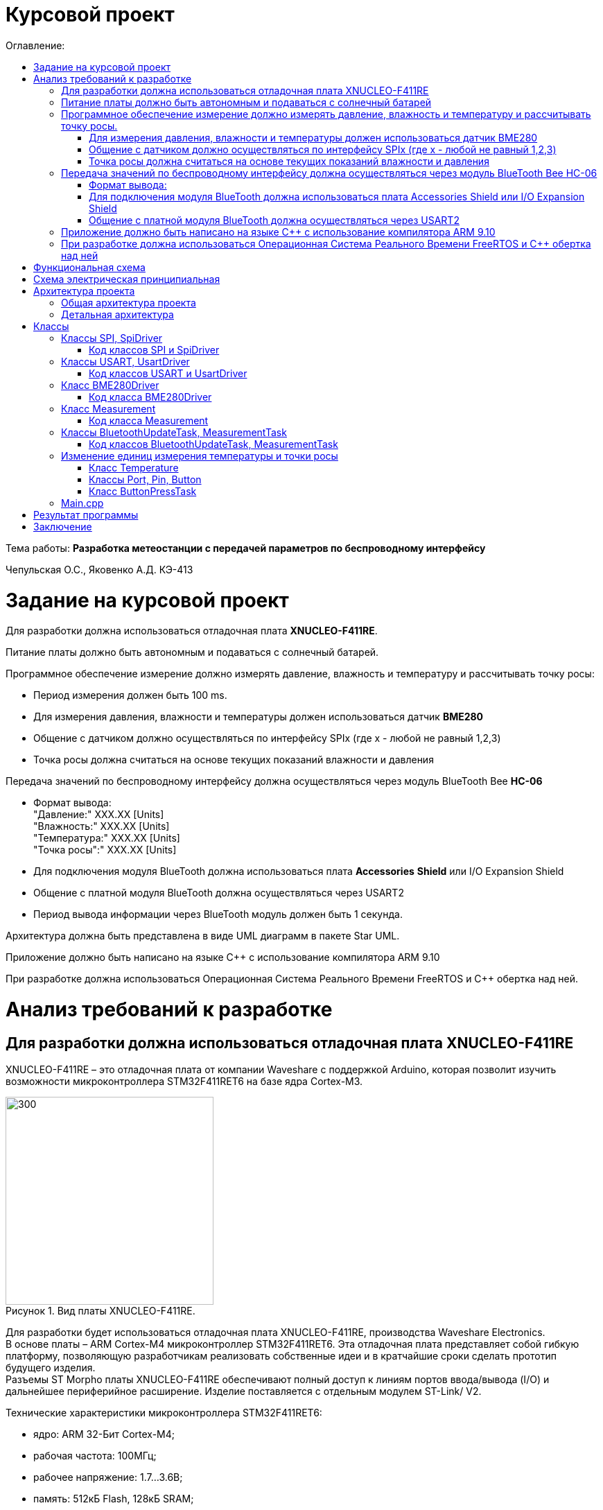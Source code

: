:imagesdir: Image
:figure-caption: Рисунок
:table-caption: Таблица
= Курсовой проект
:toc:
:toc-title: Оглавление:

Тема работы: *Разработка метеостанции с передачей параметров по беспроводному интерфейсу*

Чепульская О.С., Яковенко А.Д. КЭ-413 +

= Задание на курсовой проект 

Для разработки должна использоваться отладочная плата  *XNUCLEO-F411RE*. +

Питание платы должно быть автономным и подаваться с солнечный батарей. +

Программное обеспечение измерение должно измерять давление, влажность и температуру и рассчитывать точку росы:

* Период измерения должен быть 100 ms.
* Для измерения давления, влажности и температуры должен использоваться датчик *BME280*
* Общение с датчиком должно осуществляться по интерфейсу SPIx (где х - любой не равный 1,2,3)
* Точка росы должна считаться на основе текущих показаний влажности и давления

Передача значений по беспроводному интерфейсу должна осуществляться через модуль BlueTooth Bee *HC-06*

* Формат вывода: +
"Давление:" XXX.XX [Units] +
"Влажность:" XXX.XX [Units] +
"Температура:" XXX.XX [Units] +
"Точка росы":" XXX.XX [Units] +

* Для подключения модуля BlueTooth должна использоваться плата *Accessories* *Shield* или I/O Expansion Shield
* Общение с платной модуля BlueTooth должна осуществляться через USART2
* Период вывода информации через BlueTooth модуль должен быть 1 секунда.

Архитектура должна быть представлена в виде UML диаграмм в пакете Star UML.

Приложение должно быть написано на языке С++ с использование компилятора ARM 9.10

При разработке должна использоваться Операционная Система Реального Времени FreeRTOS и С++ обертка над ней.


= Анализ требований к разработке


== Для разработки должна использоваться отладочная плата XNUCLEO-F411RE

XNUCLEO-F411RE – это отладочная плата от компании Waveshare с поддержкой Arduino, которая позволит изучить возможности микроконтроллера STM32F411RET6 на базе ядра Cortex-M3.

.Вид платы XNUCLEO-F411RE.
image::kr1.png[300, 300]


Для разработки будет использоваться отладочная плата XNUCLEO-F411RE, производства Waveshare Electronics. +
В основе платы – ARM Cortex-M4 микроконтроллер STM32F411RET6. Эта отладочная плата представляет собой гибкую платформу, позволяющую разработчикам реализовать собственные идеи и в кратчайшие сроки сделать прототип будущего изделия. +
Разъемы ST Morpho платы XNUCLEO-F411RE обеспечивают полный доступ к линиям портов ввода/вывода (I/O) и дальнейшее периферийное расширение. Изделие поставляется с отдельным модулем ST-Link/ V2.

Технические характеристики микроконтроллера STM32F411RET6:

*	ядро: ARM 32-Бит Cortex-M4;
*	рабочая частота: 100МГц;
*	рабочее напряжение: 1.7…3.6В;
*	память: 512кБ Flash, 128кБ SRAM;
*	интерфейсы: 1 x SDIO, 1 x USB 2.0 FS, 5 x SPI or 5 x I2S, 3 x USART, 3 x I2C;
*	АЦП/ЦАП: 1 x АЦП (12 Бит, 16 каналов).

Остальные технические характеристики:

*	SPX3819M5: регулятор напряжения 3,3 В;
*	AMS1117-5.0: регулятор напряжения 5,0 В;
*	CP2102: преобразователь USB в UART;
*	разъем Arduino: для подключения щитов Arduino;
*	интерфейс ICSP: Arduino ICSP;
*	USB TO UART: для отладки;
*	разъем USB: интерфейс связи USB;
*	интерфейс SWD: для программирования и отладки;
*	заголовки ST Morpho: доступ к VCC, GND и всем входам / выходам, прост в расширении;
*	6-12 В постоянного тока;
*	пользовательская кнопка;
*	кнопка сброса;
*	индикатор питания;
*	пользовательский светодиод;
*	500 мА быстрый самовосстанавливающийся предохранитель;
*	индикатор Rx / Tx последовательного порта;
*	кристалл 8 МГц;
*	кристалл 32,768 кГц.

Комплектация:

*	1 х Отладочная плата (XNUCLEO-F411RE);
*	1 х Программатор (ST-LINK/V2 (mini));
*	1 х Кабель (USB Type A Plug to Micro B Plug Cable);
*	1 х Кабель (USB Type A Plug to Receptacle Cable).



== Питание платы должно быть автономным и подаваться с солнечный батарей

Питание будет подаваться с модуля управления солнечной энергией, для панели солнечных батарей 6V~24V. 
Этот модуль управления солнечной энергией может заряжать аккумуляторную литиевую батарею 3.7 V через солнечную панель или USB-соединение и обеспечивает регулируемый выход 5V/1A.

Характеристики:

* Напряжение солнечной панели (SOLAR IN): 6V ~ 24V;
* Зарядные устройства: Солнечная панель, адаптер питания, USB;
* USB-интерфейс зарядки: Micro USB: 5V/1A;
* Внутренняя литий-батарея: 3.7 V 14500 Li-battery;
* Входное напряжение USB: 5V (интерфейс Micro USB);
* Выход 5V: 5V / 1A (USB OUT, GPIO);
* Защита от напряжения отключения заряда: 4.2 V ± 1％;
* Напряжение защиты от перегрузки: 2.9V ± 1％;
* Эффективность заряда солнечной панели: 78%;
* Эффективность зарядки USB: 82%;
* Максимальный ток покоя: <2мА;
* Рабочая температура: -40℃ ~ 85℃.

.Модуль управления солнечной энергией
image::kr2.png[250, 250]

.Способ подключения солнечной батареи
image::kr3.png[500, 500]

== Программное обеспечение измерение должно измерять давление, влажность и температуру и рассчитывать точку росы.

Предусмотрим в архитектуре проекта класс Measurement, предоставляющий результат измерения некоторой величины, выраженный в требуемых единцах измерения, а также хранящий набор допустимые для данной величины единицы измерения.

*Период измерения должен быть 100 ms.*

=== Для измерения давления, влажности и температуры должен использоваться датчик BME280

Для измерения давления, влажности и температуры будет исользоваться датчик BME280 производства Bosch Sensortec. +
*BME280* – высокоточный метеодатчик, измеряющий такие параметры микроклимата как температура, влажность и атмосферное давление. +
В зависимости от модуля может подключаться к I2C и SPI шинами микроконтроллера и работать от 3-5V, если на плате есть стабилизатор, или 3V, если его нет. +
Данный модуль работает по двухпроводному интерфейсу I2C, адрес по умолчанию 0x76, но есть возможность изменить на адрес 0x77. Модуль подключается на шину I2C и питание, как и любой другой модуль такого типа. +

Примеры библиотек для работы с датчиком:

* Adafruit BME280 (для работы также нужна Adafruit Sensor) – самая известная библиотека для работы с BME280. Часть настроек доступна только при ручном редактировании библиотеки.
* GyverBME280 –Также поддерживает датчики BMP280

Благодаря сверхмалому форм-фактору, низкому энергопотреблению, высокой точности и стабильности датчик окружающей среды BME280 подходит для таких применений, как мониторинг окружающей среды, прогноз погоды.

*Управление питанием*. BME280 имеет два отдельных вывода источника питания:

* Vdd является основным источником питания для всех внутренних аналоговых и цифровых функциональных блоков;
* Vddio - это отдельный вывод источника питания, используемый для питания цифрового интерфейса.

Встроенный генератор сброса питания (POR), он сбрасывает логическую часть и значения регистра после обоих Vdd и Vddio достигают своих минимальных уровней. Нет никаких ограничений на наклон и последовательность повышения уровней Vdd и Vddio.

*Режимы датчика*. BME280 предлагает три режима работы датчика: 

* Sleep mode: не работает, доступны все регистры, самая низкая мощность, выбирается после запуска;
* Forced mode: выполнит одно измерение, сохранит результаты и вернется в спящий режим;
* Normal mode: непрерывный цикл измерений и периоды бездействия.

Характеристики используемого модуля с датчиком BME280:

*	Интерфейс: SPI, I2C;
*	Напряжение питания: 3.3В;
*	Диапазон измерений давления: 300–1100 гПа;
*	Диапазон измерений температуры: -40 – +85 °C;
*	Диапазон измерений влажности: 0 – 100 %;
*	Энергопотребление: в режиме измерений – 2.74 нА, в спящем режиме: - 0.1 нА;
*	Точность измерений: давление – 0.01 гПа, температура – 0.01°C, влажность – 3%.

Для взаимодействия с датчиком BME280 предусмотрим класс BME280Driver.


=== Общение с датчиком должно осуществляться по интерфейсу SPIx (где х - любой не равный 1,2,3)

Последовательный периферийный интерфейс (SPI) обеспечивает полудуплексную/полнодуплексную синхронную последовательную связь с внешними устройствами. Интерфейс может быть сконфигурирован как ведущий, и в этом случае он обеспечивает синхронизацию связи (SCK) с внешним подчиненным устройством. + 
Интерфейс также способен работать в конфигурации multimaster. Он может использоваться для различных целей, включая симплексную синхронную передачу по двум линиям с возможной двунаправленной линией передачи данных или надежную связь с использованием проверки CRC. +
Интерфейс SPI имеет два режима: 4-проводной и 3-проводной. Протокол одинаков для обоих.




Интерфейс SPI:

|===
|Function pin | STM32 interface | Describe

| VCC		
| 3.3V /5V
| Входная мощность 3.3V

| GND		
| GND
| Земля

| MOSI
| PB5		
| SPI data input

| SCK
| PB3		
| SPI clock input


| MISO
| PB4		
| SPI data output

| CS	
| PB10
| Выбор чипа SPI, активный при низком напряжении

|===



Обычно SPI подключается к внешним устройствам через четыре контакта:

* MISO: Master In / Slave Out data. 
* MOSI: Master Out / Slave In data. 
* SCK: Serial Clock output for SPI masters and input for SPI slaves. (Последовательный тактовый выход для ведущих SPI и вход для ведомых SPI.)
* NSS: Slave select. This is an optional pin to select a slave device. (Выбор ведомого устройства, позволяя ведущему SPI взаимодействовать с подчиненными устройствами индивидуально и избегать конфликтов в линиях передачи данных.)


image::kr12.png[600, 600]

.Структурная схема SPI
image::kr11.png[]


Контакты MOSI и контакты MISO соединены вместе. Таким образом, данные передаются последовательно между ведущим и ведомым (сначала самый значимый бит).

Общение всегда инициируется мастером. Когда ведущее устройство передает данные на подчиненное устройство через вывод MOSI, подчиненное устройство отвечает через вывод MISO. Это подразумевает полнодуплексную связь как с выводом данных, так и с вводом данных, синхронизированных с одним и тем же тактовым сигналом (который обеспечивается главным устройством через вывод SCK).

Для взаимодействия с SPI предусмотрим два класса: аппаратно-зависимый класс Spi, методы которого оборачивают обращения к регистрам микроконтроллера и работу с прерываниями, и класс верхнего уровня SpiDriver, предоставляющий возможность передачи и чтения данных по интерфейсу Spi.

*Методы SendByte() и ReadByte()* получают и передают данные в буфер.
Регистр данных разделен на 2 буфера - один для записи (буфер передачи) и другой для чтения (буфер приема). Запись в регистр данных приведет к записи в буфер Tx, а считывание из регистра данных вернет значение, хранящееся в буфере Rx.

image::sp1.png[500, 500]

*Методы TransmiteBufEmptyInterruptEnable(), TransmiteBufEmptyInterruptDisable()* отвечают за включение прерывания с пустым буфером Tx.

image::sp2.png[500, 500]

Используется для генерации запроса на прерывание, когда установлен флаг TXE.


*Методы ReceiveBufNotEmptyInterruptEnable() и ReceiveBufNotEmptyInterruptDisable()* отвечают за разрешение прерывания при заполнении буфера RX.

image::sp3.png[500, 500]


*Метод TransmittionCompleted()* отвечает за завершение передачи данных, проверяет происходит ли передача данных и пуст ли Tx буфер.

image::sp4.png[400, 400]

*Метод SpiInterruptHandler* обрабатывает прерывания буфера Rx и Tx и перенаправляет их в методы OnNextByte.


*Методы SendMessage(), SendByte()* отвечают за передачу данных по интерфейсу SPI.

*Методы  IsMessageTransmitted() и IsMessageReceived()* получают и передают  данные.

*Методы  OnNextByteTransmite() и OnNextByteReceive()* отвечают за получение и последующую передачу байтов.

*Методы GetMessage(), GetByte()* отвечают за получение данных и предоставляют доступ на их чтение.

*Метод SetReceivedMesLength* устанавливает длину полученного сообщения. 


Для примера приведём часть инициализации использования SPI для датчика BME280, с использованием библиотеки предоставленной Bosch Sensortec:

[source, cpp]
struct bme280_dev dev;
int8_t rslt = BME280_OK;
/* Sensor_0 interface over SPI with native chip select line */
dev.dev_id = 0;
dev.intf = BME280_SPI_INTF;
dev.read = user_spi_read;
dev.write = user_spi_write;
dev.delay_ms = user_delay_ms;
rslt = bme280_init(&dev);


Среди них bme280_dev - это структура устройства BME280, приведенная в официальной библиотеке. Он используется для инициализации и сбора данных. Реализует следующие функции:

[source, cpp]
user_spi_read()
user_spi_write()
user_delay_ms()


Функция считывания данных BME280:

[source, cpp]
int8_t stream_sensor_data_forced_mode(struct bme280_dev *dev)
int8_t stream_sensor_data_normal_mode(struct bme280_dev *dev)


все вышеперечисленные функции вызывают функцию вывода:

[source, cpp]
void print_sensor_data(struct bme280_data *comp_data)


Идеи реализации функций, чтения SPI, записи SPI заключаются в следующем:


[source, cpp]
void user_delay_ms(uint32_t period)
{
    /*
     * Return control or wait,
     * for a period amount of milliseconds
     */
}
int8_t user_spi_read(uint8_t dev_id, uint8_t reg_addr, uint8_t *reg_data, uint16_t len)
{
    int8_t rslt = 0; /* Return 0 for Success, non-zero for failure */
    /*
     * The parameter dev_id can be used as a variable to select which Chip Select pin has
     * to be set low to activate the relevant device on the SPI bus
     */
    /*
     * Data on the bus should be like
     * |----------------+---------------------+-------------|
     * | MOSI           | MISO                | Chip Select |
     * |----------------+---------------------|-------------|
     * | (don't care)   | (don't care)        | HIGH        |
     * | (reg_addr)     | (don't care)        | LOW         |
     * | (don't care)   | (reg_data[0])       | LOW         |
     * | (....)         | (....)              | LOW         |
     * | (don't care)   | (reg_data[len - 1]) | LOW         |
     * | (don't care)   | (don't care)        | HIGH        |
     * |----------------+---------------------|-------------|
     */
    return rslt;
}
int8_t user_spi_write(uint8_t dev_id, uint8_t reg_addr, uint8_t *reg_data, uint16_t len)
{
    int8_t rslt = 0; /* Return 0 for Success, non-zero for failure */
    /*
     * The parameter dev_id can be used as a variable to select which Chip Select pin has
     * to be set low to activate the relevant device on the SPI bus
     */
    /*
     * Data on the bus should be like
     * |---------------------+--------------+-------------|
     * | MOSI                | MISO         | Chip Select |
     * |---------------------+--------------|-------------|
     * | (don't care)        | (don't care) | HIGH        |
     * | (reg_addr)          | (don't care) | LOW         |
     * | (reg_data[0])       | (don't care) | LOW         |
     * | (....)              | (....)       | LOW         |
     * | (reg_data[len - 1]) | (don't care) | LOW         |
     * | (don't care)        | (don't care) | HIGH        |
     * |---------------------+--------------|-------------|
     */
    return rslt;
}

Подводя итог, на основе официальной библиотеки, основной процесс получения данных BME280 для различных платформ выглядит следующим образом: + 
*Шаг 1:* Инициализация системы и периферийных устройств. +
*Шаг 2:* Реализуйте функции чтения SPI, записи SPI, задержки на разных платформах, назначьте указатель функции переменной-члену структуры bme280_dev и передайте указатель структуры для инициализации и после этого можно инициализировать устройство BME280. +
*Шаг 3:* Вызов функции int8_t stream_sensor_data_forced_mode(struct bme280_dev *dev) или функции int8_t stream_sensor_data_normal_mode(struct bme280_dev *dev), получая данные датчика BME280 и выводит их на главный компьютер или консоль. +






=== Точка росы должна считаться на основе текущих показаний влажности и давления

В данном курсовом проекте необходимо рассчитать и вывести точку росы.

Температура точки росы газа (точка росы) — значение температуры газа, при которой водяной пар, содержащийся в газе, охлаждаемом изобарически, становится насыщенным над плоской поверхностью воды.

Точка росы – это температура воздуха, при которой содержащийся в нём пар достигает состояния насыщения и начинает конденсироваться в росу.

*Точка росы бывает двух видов*: точка росы под давлением и атмосферная точка росы.

*1. Точка росы под давлением [°Cтрд]*

Точка росы под давлением [°Cтрд] - это температура, до которой сжатый воздух может быть охлажден без образования конденсата. Точка росы зависит от давления процесса. Когда давление падает, точка росы также снижается.

Говоря о системах под давлением, мы имеем в виду точку росы под давлением, но не атмосферную точку росы. Описание различий между этими двумя физическими параметрами приводится ниже.

*2. Атмосферная точка росы [°CtdA]*

Атмосферная точка росы [°CтрА] – температура, до которой атмосферный воздух (воздух под давлением приблиз. 1 бар абс.) может быть охлажден без образования конденсата.
В требованиях не сказано какая точка росы необходима.

При анализе точки росы под давлением было выяснено, что данная точка расчитывается путем диаграмм Молье. +
Традиционные психрометрические диаграммы верны только при одном уровне давления, обычно при атмосферном давлении (применение в области технологий кондиционирования воздуха, см. “Стационарные технологии для измерения влажности, дифференциального давления и температуры”). +
Психрометрическая диаграмма ниже показывает соотношение разных переменных влажности (точка росы [°Cтр],относительная влажность [%ОВ] и степень влажности [г/кг] также, как и температура [°C] ) в том числе при неатмосферном давлении. +

.Диаграмма Молье
image::kr5.png[500, 500]


Так как данное преобразование занимает больше времени, чем отводится на реализацию проекта, было установлено, что расчет будет проводится только атмосферной точки росы. +
Формула для приблизительного расчёта точки росы в градусах Цельсия (только для положительных температур):

image::kr6.png[]

где: +
a = 17,27, +
b= 237,7 °C, +

image::kr8.png[170, 170]

Т - температура в градусах Цельсия, +
RH - относительная влажность в объёмных долях (0 < RH < 1,0). +

Формула обладает погрешностью ±0,4 °C в следующем диапазоне значений:

0 °C <T < 60 °C +
0,01 < RH < 1,00 +
0 °C < T, < 50 °C +


Существует более простая формула для приблизительного расчёта, дающая погрешность ±1,0 °C при относительной влажности в объёмных долях более 0,5. +
Эту формулу можно использовать для вычисления относительной влажности по известной точке росы. +
При анализе выяснено, что расчет идет а.т.р. так как диаграммы молье сложны для реализации в короткие сроки, потому что необходима интерполяция и аппроксимация функций, а также из-за отсутствия условий на диапазон используемого давления, мы не можем определить нужные нам функции для работы с точкой росы под давлением. +
 

== Передача значений по беспроводному интерфейсу должна осуществляться через модуль BlueTooth Bee HC-06

Для передачи значений по беспроводному интерфейсу будет использован  модуль BlueTooth Bee HC-06. Связь с модулем осуществляется через интерфейс USART, поэтому предусмотрим в архитектуре проекта классы для работы с этим интерфейсом.

Особенности:

* Поддерживает работу с любым USB Bluetooth адаптером;
* Скорость передачи данных: 9600 бит/сек;
* Встроенная антенна;
* Радиус действия до 10 метров.
* Питание 3,3В – 6 В;
* Скорость передачи данных 1200–1382400 бод;
* Рабочие частоты 2,40 ГГц – 2,48ГГц;


Модуль HC-06 используется только в режиме slave, то есть он не может самостоятельно подключаться к другим устройствам Bluetooth. Все настройки для подключения «пароль, скорость передачи данных» можно изменить при помощи АТ-команд.


Основная функция модуля Bluetooth - это организация связи по последовательному интерфейсу там, где ранее для связи применялась кабельная линия.

Основные заводские параметры HC-06:

* *Режим ведущего:* имеет встроенную память, для запоминания последнего связанного ведомого устройства. Устанавливает связь только если на контакт (PIN26) подан низкий уровень. По умолчанию на PIN26 установлен низкий уровень.
* *Установка связи:* ведущее устройство осуществляет поиск и соединение с ведомым автоматически.
* *Основной метод:* при выполнении некоторых условий, ведущее и ведомые устройства соединяются автоматически.
* *AT режим:* До установления связи устройство работает в режиме AT. После установления связи с другим устройством идёт прямая передача информации.
* Во время установления связи модуль не может входить в режим AT.
* *Скорость* по умолчанию — 9600.
* Светодиод LED: Период мигания ведомого устройства — 102мс. Если ведущее устройство уже есть в памяти ведомого, то период становится 110мс. Если ведущего устройства в памяти нет, то период моргания 750мс. После установления связи и на ведущем, и на ведомом устройствах контакт светодиода переходит на высокий уровень.
* Энергопотребление: Во времяустановления связи значение тока изменяется от 30 до 40 мА. Среднее значение составляет 25мА. После установления связи, есть ли передача или нет, ток составляет 8мА.
* Сброс: PIN11, низкий уровень активный.


.Модуль BlueTooth Bee HC-06
image::kr23.png[300, 300]



Модуль имеет следующие контакты:

|===
|PIN | Описание
|PIN1 | Передача UART_TXD , уровень ТТЛ/КМОП, вывод данных UART

|PIN2 | Прием UART_RXD, уровень ТТЛ/КМОП, ввод данных UART

|PIN11 | Сброс модуля. Подача низкого уровня на контакт приведёт к сбросу.

|PIN12 | VCC, напряжение питания. Стандартный уровень напряжения составляет 3,3В, диапазон возможных значений 3,0-4,2В

|PIN13 | GND, заземление
|PIN22 | GND, заземление
|PIN24 | LED, Светодиод, индикатор рабочего режима.
|PIN26 | В случае ведущего устройства контакт обнуляет информацию о запоминаемых устройствах. После обнуления ведущее устройство будет искать ведомое случайным образом. Адрес нового устройства будет записан в память, и в следующий раз в поиске будет только оно.
|===


Для работы HC-06 требует подключения только контактов: UART_TXD, UART_RXD,VCC и GND. +
Однако, рекомендуется подключать также LED и KEY (при использовании в качестве ведущего). +
Передатчик 3,3В TXD платы микроконтроллера соединяется с приемником UART_RXD модуля HC-06, приемник 3,3В RXD платы соединяется с передатчиком UART_TXD модуля HC-06, питание 3,3В и заземление GND. Это — самая простая схема подключения.

*Первое установление связи* У ведущего устройства HC-06 до первого включения память пуста. Если введен верный
пароль, то ведущее устройство автоматически установит связь с ведомым устройством при
первом запуске. Для последующих запусков ведущее устройство запомнит адрес Bluetooth
последнего ведомого и будет осуществлять его поиск. Поиск не заканчивается, пока устройство не
будет найдено. Если на PIN26 ведущего устройства подан высокий уровень, то память будет
очищена. В этом случае, как и при первом запуске, устройство начнёт поиск. Благодаря этой
функции ведущее устройство может устанавливать связь с устройством, имеющим определенный
адрес.

 


=== Формат вывода:

"Давление: " XXX.XX [Units] +
"Влажность: " XXX.XX [Units] +
"Температура: " XXX.XX [Units] +
"Точка росы": " XXX.XX [Units] +

=== Для подключения модуля BlueTooth должна использоваться плата Accessories Shield или I/O Expansion Shield

В нашем проекте, мы будем использовать плату расширения *Accessory* *Shield*

Accessory Shield - это плата расширения совместимая с популярными платформами для разработки электронных приложений, такими как Arduino UNO, Arduino Leonardo, NUCLEO, XNUCLEO и совместимыми. +
Особенности:

* Разъем расширения для подключения плат Arduino;
* Разъем XBee для подключения беспроводных модулей;
* Индикатор состояния XBee;
* Индикатор питания;
* Кнопка сброса модулей XBee и Arduino;

Компиляция и загрузка программы:

1) Включите загрузочный режим платы разработки UNO PLUS и установите VCC на 5 В; +
2) Подключите дополнительный модуль Shield к плате разработки UNO PLUS, а затем
плату разработки к вашему ПК с помощью USB-кабеля. Вы можете видеть, что индикатор питания на
модуле загорается, когда модуль работает правильно. +
3) В этом документе представлен метод компиляции и загрузки программы с помощью демо
-версии, предоставленной Arduino IDE. Нажмите Файл -> Пример -> 01.Основы -> Мигнуть, чтобы открыть демонстрацию. +


Интерфейс XBee: XBee от MaxStream - это модуль беспроводной связи, основанный на технологии ZigBee. Благодаря
простому в использовании дизайну он может автоматически передавать введенные данные на другой модуль XBee по
беспроводному соединению. И он также поддерживает AT-команды для предварительной настройки. +
Установите Дополнительные защитные перемычки: +
 Подключите TXD к TX; +
 Подключите RXD к RX. +

Заводские настройки модуля XBee по умолчанию следующие: 

* Скорость передачи данных в бодах: 9600;
* Data Bits: 8;
* Flow Control: NONE;
* Parity: NONE;
* Stop Bits: 1.

.Плата Accessories Shield
image::kr9.png[400, 400]


=== Общение с платной модуля BlueTooth должна осуществляться через USART2

Режим встроенного загрузчика используется для программирования флэш-памяти с использованием интерфейса: USART2 (PD5/PD6) +
В модуле USART можно настраивать следующие параметры:

*	Скорость обмена до 4 мбит/c
*	Контроль четности
*	1 или 2 стоповых битов
*	8 или 9 бит данных
*	Запросы на детектирование ошибок приемо-передачи
*	Прерывания по приему, передачи, ошибкам передачи

Для настройки и работы модуля UART нужны всего несколько регистров 

*	USART_CR1/CR2/CR3 - регистр настройки 1
*	USART_DR - регистр принятого символа (регистр данных)
*	USART_BRR – регистр настройки скорости передачи
*	USART_SR - регистр состояния

*Период вывода информации через BlueTooth модуль должен быть 1 секунда.*


== Приложение должно быть написано на языке С++ с использование компилятора ARM 9.10

Ядро ARM имеет 4 Гбайт последовательной памяти с адресов 0x00000000 до 0xFFFFFFFF. Различные типы памяти могут быть расположены по эти адресам. Обычно микроконтроллер имеет постоянную память, из которой можно только читать (ПЗУ) и оперативную память, из которой можно читать и в которую можно писать (ОЗУ). Также часть адресов этой памяти отведены под регистры управления и регистры периферии. +
Микроконтроллер на ядре Cortex M4 выполнен по Гарвардской архитектуре, память здесь разделена на три типа:

*	*ПЗУ* (FLASH память в которой храниться программа)
*	*ОЗУ* память для хранения временных данных (туда же можно по необходимости переместить программу и выполнить её из ОЗУ), память в которой находятся регистры отвечающие за настройку и работу с периферией и
*	Память для хранения постоянных данных ЕЕPROM.

Каждый регистр в архитектуре ARM представляет собой ресурс памяти и имеет длину в 32 бита, где каждый бит можно представить в виде выключателя с помощью которого осуществляется управление тем или иным параметром микроконтроллера. 

Семейство ARM9 core состоит из ARM9TDMI, ARM940T, ARM9E-S, ARM966E-S, ARM920T, ARM922T, ARM946E-S, ARM9EJ-S, ARM926EJ-S, ARM968E-S, ARM996HS. +
Версия 9.10 полного набора инструментов разработки IAR Embedded Workbench for Arm добавляет поддержку 64-битных ядер Arm, включая Arm Cortex-A35, Cortex-A53, Cortex-A55, Cortex-A57 и Cortex-A72.

== При разработке должна использоваться Операционная Система Реального Времени FreeRTOS и С++ обертка над ней

FreeRTOS – бесплатная многозадачная операционная система реального времени (ОСРВ) для встраиваемых систем. Портирована на 35 микропроцессорных архитектур. +
Планировщик системы очень маленький и простой, однако можно задать различные приоритеты процессов, вытесняющую и не вытесняющую многозадачность. Ядро системы умещается в 3 -4 файлах. +
FreeRTOS межзадачная коммуникация (упорядоченная передача информации от одной задачи другой задаче)

*	События (Как только событие произошло - задача ожидающая это событие переходи в состояние ГОТОВНОСТИ и планировщик в зависимости от приоритета запускает её на исполнение)
*	Очереди
*	Нотификация задачи

Так как мы будем работать именно с FreeRTOS, то надо подключить бибилиотеку: #include "rtos.hpp"



= Функциональная схема

Приведём функциональную схему устройства, составленной на основе требований технического задания.


.Функциональная схема устройства
image::kr45.png[]

Функциональная схема устройства состоит из следующих блоков:

*	микроконтроллер STM32F411RE;
*	датчик BME280;
*	плата расширения с подключенным к ней Bluetooth-модулем;
*	программатор.


= Схема электрическая принципиальная

Приведём электрическую схему, составленной на основе используемых устройств.

.Схема электрическая принципиальная
image::kr25.png[]

.Перечень элементов
image::kr46.png[]

= Архитектура проекта 

==	Общая архитектура проекта

Общая архитектура проекта, выполненная в программе StarUML

.Общая архитектура проекта
image::kr47.png[]

.Диаграмма
image::kr28.png[700, 700]

== Детальная архитектура

.Детальная архитектура проекта
image::kr27.png[]

= Классы

== Классы SPI, SpiDriver

В классе SPI содержатся методы, оборачивающие работу с регистрами SPIx микроконтроллера, и обработчик прерываний SPIx, в котором вызываются методы драйвера tranceiver, содержащие конкретную логику действий, которые требуется совершить при прерываниях RXNE (буфер приема не пуст), TXE (буфер передачи пуст).

Класс SpiDriver предоставляет возможность передачи и чтения данных по интерфейсу SPI. Момент завершения приема входного сообщения фиксируется по наступлению прерывания.

.Диаграммы классов SPI, SpiDriver
image::kr37.png[]

*Методы SendByte() и ReadByte()* получают и передают данные в буфер.
Регистр данных разделен на 2 буфера - один для записи (буфер передачи) и другой для чтения (буфер приема). Запись в регистр данных приведет к записи в буфер Tx, а считывание из регистра данных вернет значение, хранящееся в буфере Rx.

image::sp1.png[500, 500]

*Методы TransmiteBufEmptyInterruptEnable(), TransmiteBufEmptyInterruptDisable()* отвечают за включение прерывания с пустым буфером Tx.

image::sp2.png[500, 500]

Используется для генерации запроса на прерывание, когда установлен флаг TXE.


*Методы ReceiveBufNotEmptyInterruptEnable() и ReceiveBufNotEmptyInterruptDisable()* отвечают за разрешение прерывания при заполнении буфера RX.

image::sp3.png[500, 500]


*Метод TransmittionCompleted()* отвечает за завершение передачи данных, проверяет происходит ли передача данных и пуст ли Tx буфер.

image::sp4.png[400, 400]

*Метод SpiInterruptHandler* обрабатывает прерывания буфера Rx и Tx и перенаправляет их в методы OnNextByte.


*Методы SendMessage(), SendByte()* отвечают за передачу данных по интерфейсу SPI.

*Методы  IsMessageTransmitted() и IsMessageReceived()* получают и передают  данные.

*Методы  OnNextByteTransmite() и OnNextByteReceive()* отвечают за получение и последующую передачу байтов.

*Методы GetMessage(), GetByte()* отвечают за получение данных и предоставляют доступ на их чтение.

*Метод SetReceivedMesLength* устанавливает длину полученного сообщения. 



=== Код классов SPI и SpiDriver

==== Spi.h

[source, cpp]
#pragma once
#include "spi1registers.hpp"
#include <gpiocregisters.hpp>
#include <gpiobregisters.hpp>
[source, cpp]
struct SpiConfig
{
  SpiConfig();
};
[source, cpp]
template<typename SPIx, auto& transceiver>
class SPI
{
  static SpiConfig config;  
  public:
  using T = char;
  static void Config(SpiConfig config);
  // получают и передают данные в буфер. Регистр данных разделен на 2 буфера - один для записи (буфер передачи) и другой для чтения (буфер приема). 
  // Запись в регистр данных приведет к записи в буфер Tx, а считывание из регистра данных вернет значение, хранящееся в буфере Rx.
  static void SendByte(T byte) 
  {   
    SPIx::DR::Write(byte);   
  }
  static T ReadByte()
  {
    return SPIx::DR::Get();
  }
  // отвечает за включение прерывания с пустым буфером Tx.
  static void TransmiteBufEmptyInterruptEnable() 
  {
    SPIx::CR2::TXEIE::NotMasked::Set();
  }  
  // отвечает за выключение прерывания.
  static void TransmiteBufEmptyInterruptDisable() 
  {
    SPIx::CR2::TXEIE::Masked::Set();
  } 
  // отвечает за включение прерывания при заполнении буфера RX.
  static void ReceiveBufNotEmptyInterruptEnable() 
  {
    SPIx::CR2::RXNEIE::NotMasked::Set();
  }  
  // отвечает за выключение прерывания.
  static void ReceiveBufNotEmptyInterruptDisable() 
  {
    SPIx::CR2::RXNEIE::Masked::Set();
  }  
  // отвечает за завершение передачи данных, проверяет происходит ли передача данных и пуст ли Tx буфер.
  static bool TransmittionCompleted() 
  {
    return SPIx::SR::BSY::NotBusy::IsSet();
  }
  // обрабатывает прерывания буфера Rx и Tx и перенаправляет их в методы OnNextByte.
  static void SpiInterruptHandler() 
  {
    if(SPIx::CR2::RXNEIE::NotMasked::IsSet()&&SPIx::SR::RXNE::RxBufferNotEmpty::IsSet())
    {
       transceiver.OnNextByteReceive();
    }
    if (SPIx::CR2::TXEIE::NotMasked::IsSet()&&SPIx::SR::TXE::TxBufferEmpty::IsSet())
    {
      transceiver.OnNextByteTransmite();
    }
  }
};

==== spiсonfig.h

[source, cpp]
#pragma once
#include "spiDriver.h"
#include "spi.h"
class spi1;
inline SpiDriver<spi1> spi1Transceiver;
class spi1 : public  SPI<SPI1, spi1Transceiver> {};


==== spiDriver.h

[source, cpp]
#pragma once
#include "spi.h"
template<typename spi>
class SpiDriver
{
  std::array<char,200> transmiteBuf = {0};
  std::array<char,200> receiveBuf = {0};
  uint32_t transmiteMessLength = 1;
  uint32_t receiveMessLength = 1;
  bool messageWasReceived = false;
  bool messageWasTransmited = false;
  uint32_t Rit=0;
  uint32_t Tit=0;
  public:
  // отвечает за передачу данных по интерфейсу SPI.
  void SendMessage(char* message, std::size_t size)
  {
    messageWasTransmited=false;   
    uint32_t L = size;
    if(transmiteBuf.size()<L) L=transmiteBuf.size();
    transmiteMessLength =L;
    std::memcpy(transmiteBuf.data(), message,transmiteMessLength);
    messageWasReceived = (receiveMessLength == 0);    
    if(receiveMessLength != 0)
    {
      spi::ReadByte();
      spi::ReceiveBufNotEmptyInterruptEnable();
    }
    spi::TransmiteBufEmptyInterruptEnable();   
  }
  void SendByte(char byte)
  {
    messageWasTransmited = false;   
    transmiteMessLength = 1;
    transmiteBuf[0] = byte;
    messageWasReceived = (receiveMessLength == 0);
    spi::ReadByte();
    if(receiveMessLength != 0)
    {
      spi::ReadByte();
      spi::ReceiveBufNotEmptyInterruptEnable();
    }
    spi::TransmiteBufEmptyInterruptEnable();   
  }
  //отвечает за передачу байтов.
  void OnNextByteTransmite()
  {
    if(Tit<transmiteMessLength||(!messageWasReceived))
    {
      if(Tit>=transmiteMessLength)
      {
        transmiteBuf[Tit]=transmiteBuf[Tit-1];
      }
      spi::SendByte(transmiteBuf[Tit++]);
    }
    else
    {
      Tit = 0;
      spi::TransmiteBufEmptyInterruptDisable();
      if(receiveMessLength == 0)
      {
        while(!spi::TransmittionCompleted())
        {
        }
      }
      messageWasTransmited = true;
    }
  }
  //отвечает за получение байтов. 
  void OnNextByteReceive()
  {
    static bool isfirst = true;
    uint8_t bf = spi::ReadByte();
    if(!messageWasReceived)
    {
      if(!isfirst)
      {
        receiveBuf[Rit++] = bf;
        if(Rit == receiveMessLength)
        {         
          spi::ReceiveBufNotEmptyInterruptDisable();
          Rit = 0;
          messageWasReceived = true;
          isfirst = true;
        }
      }
      else
      {
        isfirst = false;
      }
    }
  }
  // получает и передает данные.
  bool IsMessageReceived()
  {
    return messageWasReceived;
  }
  bool IsMessageTransmited()
  {
    return messageWasTransmited;
  }
  // отвечает за получение сообщения и предоставляет доступ на их чтение.  
  void GetMessage(char* outBuf)
  {
    std::memcpy(outBuf, receiveBuf.data(),receiveMessLength);
    //receiveBuf.fill(0);
    messageWasReceived = false;
  }
  // отвечает за получение байтов и предоставляет доступ на их чтение.  
  char GetByte()
  {
    messageWasReceived = false;
    char bf = receiveBuf[0];
    receiveBuf[0] = 0;
    return bf;
  }
  // устанавливает длину полученного сообщения.
  void SetReceivedMesLength(std::size_t size)
  {
    receiveMessLength = size;
  }
};

== Классы USART, UsartDriver

В классе USART<USARTx, tranceiver> содержатся методы, оборачивающие работу с регистрами USARTx микроконтроллера, и обработчик прерываний USARTx, в котором вызываются методы драйвера tranceiver, содержащие конкретную логику действий, которые требуется совершить при прерываниях RXNE (буфер приема не пуст), TXE (буфер передачи пуст).

[source, cpp]
template<typename USARTx, auto& tranceiver>
class USART
{
 . . .
  static void UsartInterruptHandler()
  {
    if(USARTx::CR1::RXNEIE::InterruptWhenRXNE::IsSet()&&USARTx::SR::RXNE::DataRecieved::IsSet())
    {
      tranceiver.OnNextByteReceive();
    }
    if(USARTx::CR1::TE::Enable::IsSet()&&USARTx::SR::TXE::DataRegisterEmpty::IsSet())
    {
      tranceiver.OnNextByteTransmite();
    }
    if(USARTx::CR1::IDLEIE::InterruptWhenIDLE::IsSet()&&USARTx::SR::IDLE::EndOfTransmitting::IsSet())
    {
      tranceiver.OnIdleLineDetected();
    }
  }
};


Класс UsartDriver<USART> предоставляет возможность передачи и чтения данных по интерфейсу USART. Момент завершения приема входного сообщения фиксируется по наступлению прерывания.

image::kr36.png[]

=== Код классов USART и UsartDriver

==== usart.h

[source, cpp]
#pragma once
#include "usart2registers.hpp"
struct UsartConfig
{
  UsartConfig();
};
template<typename USARTx, auto& tranceiver>
class USART
{
  static UsartConfig config; 
public: 
  static void Config(UsartConfig config);
  static void SendByte(uint8_t byte)
  {
    USARTx::DR::Write(byte);
  }
  static uint8_t ReadByte()
  {
    return USARTx::DR::Get();
  }
  static void TransmiteEnable()
  {
    USARTx::CR1::TE::Enable::Set();
  }
  static void TransmiteBufEmptyInterruptEnable()
  {
    USARTx::CR1::TXEIE::InterruptWhenTXE::Set();
  }   
  static void TransmiteDisable()
  {
    USARTx::CR1::TE::Disable::Set();
  }
  static void TransmiteBufEmptyInterruptDisable()
  {
    USARTx::CR1::TXEIE::InterruptInhibited::Set();
  } 
  static void ReceiveEnable()
  {
    USARTx::CR1::RE::Enable::Set();
  }
  static void ReceiveDisable()
  {
    USARTx::CR1::RE::Disable::Set();
  }  
  static void EndOfTransmittingEnable()
  {
    USARTx::CR1::IDLEIE::Interrupt::Set();
  }
  static void EndOfTransmittingDisable()
  {
    USARTx::CR1::IDLEIE::InterruptInhibited::Set();
  }
  static bool TransmitionCompleted()
  {
    return USARTx::SR::TC::TransmitionComplete::IsSet();
  }
  static void UsartInterruptHandler()
  {
    if(USARTx::SR::RXNE::DataRecieved::IsSet())
    {
      tranceiver.OnNextByteReceive();
    }
    if(USARTx::CR1::TE::Enable::IsSet()&&USART2::SR::TXE::DataRegisterEmpty::IsSet())
    {
      tranceiver.OnNextByteTransmite();
    }
    if(USARTx::CR1::IDLEIE::Interrupt::IsSet()&&USARTx::SR::IDLE::EndOfTransmitting::IsSet())
    {
      tranceiver.OnEndOfTransmitting();
    }
  }
};

==== usartconfig.h

[source, cpp]
#pragma once
#include "usartDriver.h"
#include "usart.h"
class usart2;
inline usartDriver<usart2> bluetoothTransceiver;
class usart2 : public  USART<USART2,bluetoothTransceiver> {};


==== usarDriver.h

[source, cpp]
#pragma once
#include "usart.h"
template<typename usart>
class usartDriver
{
  std::array<char,1024> transmiteBuf;
  std::array<char,1024> receiveBuf;
  uint32_t transmiteMessLength=0;
  uint32_t receiveMessLength=0;
  bool messageWasReceived=false;
  bool messageWasTransmited=false;
  uint32_t Rit=0;
  uint32_t Tit=0;
 public:
  void SendMessage(char* message, uint32_t size)
  {
    uint32_t L=size;
    if(transmiteBuf.size()<L) L=transmiteBuf.size();
    transmiteMessLength=L;
    std::memcpy(transmiteBuf.data(), message,L);
    usart::TransmiteEnable();
    usart::TransmiteBufEmptyInterruptEnable();
    messageWasTransmited=false;
    messageWasReceived=false;
  } 
  void OnNextByteTransmite()
  {
    if(Tit<transmiteMessLength-1)
    {
      usart::SendByte(transmiteBuf[Tit++]);
    }
    else
    {
      usart::SendByte(transmiteBuf[Tit]);
      Tit=0;
      while(!usart::TransmitionCompleted())
      {
      }
      usart::TransmiteDisable();
      usart::TransmiteBufEmptyInterruptDisable();
      messageWasTransmited=true;
    }
  }
  void OnNextByteReceive()
  {
    uint8_t bf=usart::ReadByte();
    if(!messageWasReceived)
    {
      receiveBuf[Rit++]=bf;
      usart::EndOfTransmittingEnable();
    }
  }
  void OnEndOfTransmitting()
  {
    receiveMessLength=Rit;
    Rit=0;
    usart::EndOfTransmittingDisable();
    messageWasReceived=true;
  }
   bool MessageWasReceived()
   {
     return messageWasReceived;
   }
  void GetMessage(char* outBuf, std::size_t& length)
   {
     length=receiveMessLength;
     std::memcpy(outBuf, receiveBuf.data(),receiveMessLength);
     messageWasReceived=false;
   }
};




==	Класс BME280Driver

Класс bme280 используется для взаимодействия с датчиком BME280:

*	метод StartMeasurements() запускает измерения датчика с передискретизацией 1, устонавливает режим работы normal;
*	метод InitializeCalibrateData() считывает калибровочные коэффициенты.
*	метод Measure() обновляет поля temperature, pressure, humidity, dewPoint в соответствии с возвращаемыми значениями методов ReadTemperature(), ReadPressure(), ReadHumidity(), CalcDewPoint();
*	Методы ReadTemperature(), ReadPressure(), ReadHumidity() отвечают за чтение «сырых» данных из регистров датчика и последующие введение поправок в соответствии с рекомендациями производителя датчика;
*	Методы GetTemperature(), GetPressure(), GetHumidity(), GetDewPoint() предоставляют доступ на чтение полей temperature, pressure,humidity, dewPoint.

.Диаграмма класса BME280Driver
image::kr30.png[400, 400]

Наиболее существенной задачей, решенной при разработке BME280Driver, является задача чтения компенсационных параметров из регистров датчика и компенсация с их помощью систематических погршностей сырых данных датчика. На рисунке приводятся регистры датчика, в которых записаны компенсационные параметры (Table 16) и регистры управления режимом измерений (Tables 19, 22):

image::kr31.png[]
  
.Регистры с компенсационными параметрами
image::kr32.png[]

Ниже приведены компенсационные формулы, рекомендованные  производителем:

image::kr33.png[]

image::kr34.png[]

image::kr35.png[]

=== Код класса BME280Driver

==== BME280Driver.h

[source, cpp]
#pragma once
#include "spiDriver.h"
#include "math.h"
constexpr char ReadModeMask = 0x80;
constexpr char WriteModeMask = 0x7F;
struct BME280Registers
{
  enum: char
  {
    Id=0xD0,
    Calibrate=0x88,
    SoftReset = 0xE0, //BME280 SOFT RESET REGISTER
    Status=0xF3,  //BME280 STATUS REGISTER
    Config=0xF5,  // Configuration register
    PressureData=0xF7,
    TemperatureData=0xFA,
    HumidityData=0xFD,
    CalibrateDigH1 = 0xA1,
    CalibrateDigH2 = 0xE1,
    CalibrateDigH4 = 0xE4,
    CalibrateDigH4H5 = 0xE5,
    CalibrateDigH5 = 0xE6,
    CalibrateDigH6 = 0xE7,
    CtrlHumidityMeasurement = 0xF2,
    CtrlMeasurements=0xF4
  };
};
struct BME280RegisterValues 
{
enum: char
{
  Id = 0x60, //BME280 ID
  StatusMeasuring = 0x08, //Running conversion
  StatusImUpdate = 0x01, //NVM data copying
  SoftReset = 0xB6, //BME280 SOFT RESET VALUE
  SingleHumidityMeasurementMode=0x1,
  SingleMeasurementsStart =  0x20|0x4|0x3
};
};
template<auto& spiDriver,typename CSPin>
class BME280Driver
{
  struct
  {
    uint16_t dig_T1;   
    int16_t dig_T2;    
    int16_t dig_T3;    
    uint16_t dig_P1;    
    int16_t dig_P2;    
    int16_t dig_P3;    
    int16_t dig_P4;    
    int16_t dig_P5;    
    int16_t dig_P6;    
    int16_t dig_P7;    
    int16_t dig_P8;    
    int16_t dig_P9;    
    uint8_t dig_H1;    
    int16_t dig_H2;   
    uint8_t dig_H3;    
    int16_t dig_H4;    
    int16_t dig_H5;    
    int8_t dig_H6;   
  } __attribute__((packed)) calibStruct;  
  double temperature;
  double pressure;
  double humidity;
  double dewPoint;
  uint32_t tempInt=138347U;
  uint32_t pressInt;  
public:
  BME280Driver()
  {
    CSPin::Set();
  }
  double GetTemperature()
  {
    return temperature;
  }
  double GetPressure()
  {
    return pressure;
  }
  double GetHumidity()
  {
    return humidity;
  }
  double GetDewPoint()
  {
    return dewPoint;
  }
  char ReadRegister(char byte)
  {
    CSPin::Reset();
    spiDriver.SetReceivedMesLength(1);
    spiDriver.SendByte(((char)byte)|ReadModeMask);
    while(!spiDriver.IsMessageReceived())
    {}
    CSPin::Set();
    return spiDriver.GetByte();
  }  
  void WriteRegister(char address, char regdata)
  {
    spiDriver.SetReceivedMesLength(0);
    char mes[2]={address & WriteModeMask,regdata};
    CSPin::Reset();
    spiDriver.SendMessage(mes,2);
    CSPin::Set();
  } 
  void ReadSpanOfRegisters(char firstAddress, char* outBuf, std::size_t length)
  {
    spiDriver.SetReceivedMesLength(length);
    CSPin::Reset();
    spiDriver.SendByte(firstAddress|ReadModeMask);
    while(!spiDriver.IsMessageReceived())
    {}
    CSPin::Set();
    spiDriver.GetMessage(outBuf);
  } 
  void InitializeCalibrateData()
  {
    ReadSpanOfRegisters(BME280Registers::Calibrate,reinterpret_cast<char*>(&calibStruct), 24);
    calibStruct.dig_H1=ReadRegister(BME280Registers::CalibrateDigH1);
    ReadSpanOfRegisters(BME280Registers::CalibrateDigH2,reinterpret_cast<char*>(&calibStruct.dig_H2), 3);
    short byteDigH4 = ReadRegister(BME280Registers::CalibrateDigH4);
    short byteDigH4H5 = ReadRegister(BME280Registers::CalibrateDigH4H5);
    short byteDigH6 = ReadRegister(BME280Registers::CalibrateDigH5);
    calibStruct.dig_H4 = (byteDigH4<<4)|(byteDigH4H5&0x0F);
    calibStruct.dig_H5 = (byteDigH6<<4)|((byteDigH4H5&0xF0)>>4);
    calibStruct.dig_H6 = ReadRegister(BME280Registers::CalibrateDigH6);
  }
  void StartMeasurements()
  {
    WriteRegister(BME280Registers::CtrlHumidityMeasurement,BME280RegisterValues::SingleHumidityMeasurementMode);//hum
    WriteRegister(BME280Registers::CtrlMeasurements,BME280RegisterValues::SingleMeasurementsStart);//temp and press
  }
  void Reset()
  {
    WriteRegister(BME280Registers::SoftReset,BME280RegisterValues::SoftReset);
    while(ReadRegister(BME280Registers::Status)&0x9&((char)BME280RegisterValues::StatusImUpdate));
  }  
  void Measure()
  {
    temperature = ReadTemperature();
    pressure = ReadPressure();
    humidity =ReadHumidity();
    dewPoint =CalcDewPoint();
  }
  float ReadTemperature()
  {
    char pTemp[3] = {0};
    ReadSpanOfRegisters(BME280Registers::TemperatureData,pTemp, 3);
    uint32_t tempRaw = (pTemp[0]<<16)+(pTemp[1]<<8)+pTemp[2];
    tempRaw>>=4;
    int32_t val1 = ((((tempRaw>>3) - ((int32_t) calibStruct.dig_T1 <<1))) *                    
                    ((int32_t) calibStruct.dig_T2)) >> 11;    
    int32_t val2 = (((((tempRaw>>4) - ((int32_t) calibStruct.dig_T1)) *                     
                      ((tempRaw>>4) - ((int32_t) calibStruct.dig_T1))) >> 12) *                   
                    ((int32_t) calibStruct.dig_T3)) >> 14;    
    uint32_t tempInt = val1 + val2;
    float tempFloat = ((tempInt * 5 + 128) >> 8);
    tempFloat /= 100.0f;
    return tempFloat;
  } 
  float ReadPressure()
  {
    char pPress[3] = {0};
    ReadSpanOfRegisters(BME280Registers::PressureData,pPress, 3);
    uint32_t pressRaw = (pPress[0]<<16)+(pPress[1]<<8)+pPress[2];
    pressRaw >>= 4; 
    int64_t val1 = ((int64_t) tempInt) - 128000;   
    int64_t val2 = val1 * val1 * (int64_t)calibStruct.dig_P6;    
    val2 = val2 + ((val1 * (int64_t)calibStruct.dig_P5) << 17);    
    val2 = val2 + ((int64_t)calibStruct.dig_P4 << 35);    
    val1 = ((val1 * val1 * (int64_t)calibStruct.dig_P3) >> 8) + ((val1 * (int64_t)calibStruct.dig_P2) << 12);    
    val1 = (((((int64_t)1) << 47) + val1)) * ((int64_t)calibStruct.dig_P1) >> 33;    
    if (val1 == 0) {      
      return 0;      
    }    
    int64_t p = 1048576 - pressRaw;    
    p = (((p << 31) - val2) * 3125) / val1;    
    val1 = (((int64_t)calibStruct.dig_P9) * (p >> 13) * (p >> 13)) >> 25;    
    val2 = (((int64_t)calibStruct.dig_P8) * p) >> 19;   
    p = ((p + val1 + val2) >> 8) + ((int64_t)calibStruct.dig_P7 << 4);    
    pressInt = p; //((p >> 8) * 1000) + (((p & 0xff) * 390625) / 100000);    
    float pressFloat = p;
    pressFloat = pressFloat/ 25600;
    return pressFloat;
  }  
  float ReadHumidity()
  {
    char pHumid[2] = {0};
    ReadSpanOfRegisters(BME280Registers::HumidityData,pHumid, 2);
    uint16_t humidRaw = (pHumid[0]<<8)+pHumid[1];
    int32_t humidRawSign = ((int32_t)humidRaw)&0x0000FFFF;
    int32_t v_x1_u32r = (tempInt - ((int32_t)76800));  
    v_x1_u32r = (((((humidRawSign << 14) - (((int32_t)calibStruct.dig_H4) << 20) -                  
                    (((int32_t)calibStruct.dig_H5) * v_x1_u32r)) + ((int32_t)16384)) >> 15) *                
                 (((((((v_x1_u32r * ((int32_t)calibStruct.dig_H6)) >> 10) *                     
                      (((v_x1_u32r * ((int32_t)calibStruct.dig_H3)) >> 11) + ((int32_t)32768))) >> 10) +                    
                   ((int32_t)2097152)) * ((int32_t)calibStruct.dig_H2) + 8192) >> 14));    
    v_x1_u32r = (v_x1_u32r - (((((v_x1_u32r >> 15) * (v_x1_u32r >> 15)) >> 7) *                              
                               ((int32_t)calibStruct.dig_H1)) >> 4));   
    v_x1_u32r = (v_x1_u32r < 0) ? 0 : v_x1_u32r;  
    v_x1_u32r = (v_x1_u32r > 419430400) ? 419430400 : v_x1_u32r; 
    float humidFloat = (v_x1_u32r>>12);//humidRaw;  
    humidFloat /= 1024.0f;
    return humidFloat;
  }  
  float CalcDewPoint()
  {
    float a = 17.27;
    float b = 237.7;
    float T = temperature;
    float RH = humidity/100;
    float gamma = a*T/(b+T)+log(RH);
    float Tp = b*gamma/(a-gamma);
    return Tp;
  }  
};

==== BME280DriverConfig.h

[source, cpp]
#pragma once
#include "BME280Driver.h"
#include "spiconfig.h"
#include "pinsconfig.h"
inline BME280Driver<spi1Transceiver, PinCSforBME280> bme280;


== Класс Measurement

Класс Measurement, описывающий значения измеряемых величин, имеет следующие компоненты:

*	DataSourceFcn - указатель на функцию-поставщик данных;
*	units - массив единиц измерения, используемых для выражения значения этой величины;
*	countOfUnit - длина массива unit;
*	defaultUnit - исходная единица измерения, в которой выражены значения, поставляемые источником данных DataSourceFcn;
*	GetValue() - функция, возвращающая выраженное в defaultUnit значение измеряемой величины;
*	GetValue(unit) - функция, возвращающая значение измеряемой величины, выраженное в выбранной единице измерения unit;
*	quantityName - сторка наименования измеряемой величины;
*	ShowUnitName(unit) - статическая функция, возвращающаяя строку обозначения единицы измерения unit.
*	конструктор, создающий экземпляр класса на основе названия измеряемой величины, массива допустимых единиц измерений, длины этого массива, исходной величины измерения, указателя на функцию-поставщика данных;
*	упрощенный конструктор для величин с одной допустимой единицей измерения, создающий экземпляр класса на основе названия измеряемой величины, единицы измерения, указателя на функцию-поставщика данных.

На рисунке приведены диаграммы класса Measurement, а также экземпляры этих классов temperature, pressure, humidity, dewPoint, указатели на которые объединены в массив measurements.

image::kr29.png[600, 600]

=== Код класса Measurement

==== measurement.h

[source, cpp]
#include <string>
#include <cassert>
#pragma once
enum class Unit
{
  C,
  hPa,
  percent
};
class Measurement
{
protected:
  double(*DataSourceFcn)();
public:  
  const Unit *const units;
  const std::size_t countOfUnits;
  const Unit defaultUnit;
  std::string quantityName;
  Measurement(std::string quantityName, Unit* units, std::size_t countOfUnits, Unit defaultUnit, double(*DataSourceFcn)()):
    quantityName(quantityName),units(units), countOfUnits(countOfUnits),defaultUnit(defaultUnit), DataSourceFcn(DataSourceFcn)
  {
    assert(CheckUnit(defaultUnit) &&" defalt unit must match measurement's units");
  }
  Measurement(std::string quantityName, Unit unit, double(*DataSourceFcn)()):
    quantityName(quantityName),defaultUnit(unit),units(&defaultUnit), countOfUnits(1), DataSourceFcn(DataSourceFcn)
  {
  } 
  virtual double GetValue()
  {
    return DataSourceFcn();
  }
  virtual double GetValue(Unit unit)
  {
    assert(CheckUnit(unit)&&" defalt unit must match measurement's units");
    return DataSourceFcn();
  }
  bool CheckUnit(Unit unit)
  {
    bool flag=false;
    for(int i=0;i<countOfUnits;i++)
    {
      if(unit==units[i])
      {
        flag=true;
      }
    }
    return flag;
  }  
  static string ShowUnitName(Unit unit)
  {
    string str;
    switch(unit)
    {  
    case Unit::C:
      str = "C";
      break;
    case Unit::hPa:
      str = "hPa";
      break;
    case Unit::percent:
      str = "%";
      break;  
    default:
      assert(false &&" unit must match measurement's units");
      break;
    }
    return str;
  }
};

==== measurementConfig.h

[source, cpp]
#pragma once
#include "Measurement.h"
#include "Temperature.h"
#include "bme280driverconfig.h"
double fcnTemp()
{
  return bme280.GetTemperature();
};
double fcnPress()
{
  return bme280.GetPressure();
};
double fcnHum()
{
  return bme280.GetHumidity();
};
double fcnDewP()
{
  return bme280.GetDewPoint();
};
inline Temperature temperature("Temperature", fcnTemp);
inline Measurement pressure("Pressure", Unit::hPa, fcnPress);
inline Measurement humidity("Humidity", Unit::percent, fcnHum);
inline Temperature dewPoint("Dew point",  fcnDewP);
inline Measurement* measurements[4] = {&temperature, &pressure, &humidity, &dewPoint};
inline Unit userUnits[4]={Unit::F, Unit::hPa, Unit::percent, Unit::F};






== Классы BluetoothUpdateTask, MeasurementTask


.Диаграммы классов BluetoothUpdateTask, MeasurementTask
image::kr38.png[]

*	BluetoothUpdateTask:  период – 1000ms, приоритет – lowest;
*	MeasurementTask:  период – 100ms, приоритет – priorityMax.



=== Код классов BluetoothUpdateTask, MeasurementTask

==== BluetoothTask.h

[source, cpp]
#pragma once
#include "thread.hpp"
#include "usartconfig.h"
#include "bme280driverconfig.h"
#include "measurementconfig.h"
#include "stdio.h"
#include "ledconfig.h"
using namespace OsWrapper;
class BluetoothTask:public Thread<400U>
{
public:
  const std::chrono::milliseconds period = 1000ms;
  BluetoothTask()
  {
  }
  void Execute() override
  {
    for(;;)
    {    
      char transmittedMess[150]={0};
      size_t lengthTransmitedMess;     
      for(int k=0;k<4;k++)
      {
        char str[100]={0};
        std::sprintf(str,"%11s : %5.2f %5s \n",measurements[k]->quantityName.c_str(),
                     measurements[k]->GetValue(userUnits[k]),Measurement::ShowUnitName(userUnits[k]).c_str());
        strncat(transmittedMess,str,100);
      }
      lengthTransmitedMess = std::strlen(transmittedMess);
      bluetoothTransceiver.SendMessage(transmittedMess,lengthTransmitedMess);
      Led1::Toggle();
      Sleep(period);
    }
  }
};

==== MeasurementTask.h

[source, cpp]
#pragma once
#include "thread.hpp"
#include "ledconfig.h"
#include "measurementconfig.h"
#include "event.hpp";
#include "bme280driverConfig.h"
using namespace OsWrapper;
template<auto& event>
class MeasurementTask:public Thread<128U>
{
public:
  const std::chrono::milliseconds period = 100ms;
  void Execute() override
  {
    for(;;)
    { 
      bme280.Measure();
      Led2::Toggle();
      Sleep(period);     
      if (event.Wait() != 0)
        {
          UnitsUpdate();
        }     
    }
  }  
   void UnitsUpdate()
  {
    static int counter = 0;    
    counter=(counter<2)?(counter+1):0;
    switch(counter)
    {
    case 0:
      userUnits[0]=Unit::F;
      userUnits[3]=Unit::F;
      break;
    case 1:
      userUnits[0]=Unit::K;
      userUnits[3]=Unit::K;
      break;
    case 2:
      userUnits[0]=Unit::C;
      userUnits[3]=Unit::C;
      break;
    }
  }
};

== Изменение единиц измерения температуры и точки росы
По нажатию кнопки USER на плате единцы измерения температуры будут изменяться в следующей последовательности F (Фаренгейт)→K (Кельвин)→C (Цельсий).
Для работы с кнопкой предусмотрим класс Button. При нажатии кнопки задача будет генерировать событие, меняющей единицы измерения температурных величин.

Для работы с кнопкой предусмотрим класс Button. Для обработки нажатий кнопки предусмотрим задачу ButtonPressTask c малым периодом (100 ms). При нажатии кнопки задача будет генерировать событие, которое будет отслеживаться задачей MeasureTask, циклично меняющей единицы измерения температурных величин.



.Обновлённая общая архитектура проекта
image::kr26.png[]

.Обновлённая архитектура проекта
image::kr39.png[]

=== Класс Temperature

Реализуюет логику пересчета из одной температурной шкалы в другую, используется для описания величин, имеющих размерность температуры: temperature и dewPoint. Давление и влажность в рамках данной программы имеют по одной единице измерения, и ввиду отсутствия специальной логики для их описания достаточно базового класса.
На рисунке приведены диаграммы классов Measurement и Temperature, а также экземпляры этих классов temperature, pressure, humidity, dewPoint, указатели на которые объединены в массив measurements.

image::kr40.png[]

==== Код Temperature и обновлённый код MEASUREMENT

measurement.h

[source, cpp]
#include <string>
#include <cassert>
#pragma once
enum class Unit
{
  K,
  F,
  C,
  hPa,
  percent
};
class Measurement
{
protected:
  double(*DataSourceFcn)();
public:  
  const Unit *const units;
  const std::size_t countOfUnits;
  const Unit defaultUnit;
  std::string quantityName;
  Measurement(std::string quantityName, Unit* units, std::size_t countOfUnits, Unit defaultUnit, double(*DataSourceFcn)()):
    quantityName(quantityName),units(units), countOfUnits(countOfUnits),defaultUnit(defaultUnit), DataSourceFcn(DataSourceFcn)
  {
    assert(CheckUnit(defaultUnit) &&" defalt unit must match measurement's units");
  }
  Measurement(std::string quantityName, Unit unit, double(*DataSourceFcn)()):
    quantityName(quantityName),defaultUnit(unit),units(&defaultUnit), countOfUnits(1), DataSourceFcn(DataSourceFcn)
  {
  }  
  virtual double GetValue()
  {
    return DataSourceFcn();
  }
  virtual double GetValue(Unit unit)
  {
    assert(CheckUnit(unit)&&" defalt unit must match measurement's units");
    return DataSourceFcn();
  }
  bool CheckUnit(Unit unit)
  {
    bool flag=false;
    for(int i=0;i<countOfUnits;i++)
    {
      if(unit==units[i])
      {
        flag=true;
      }
    }
    return flag;
  }  
  static string ShowUnitName(Unit unit)
  {
    string str;
    switch(unit)
    {  
    case Unit::K:
      str = "K";
      break;
    case Unit::F:
      str = "F";
      break;
    case Unit::C:
      str = "C";
      break;
    case Unit::hPa:
      str = "hPa";
      break;
    case Unit::percent:
      str = "%";
      break;  
    default:
      assert(false &&" unit must match measurement's units");
      break;
    }
    return str;
  }
};

Temperature.h

[source, cpp]
#pragma once
#include "Measurement.h"
#include <cassert>
Unit temperatureUnits[3]={Unit::K,Unit::C,Unit::F};
class Temperature: public Measurement
{
public:
  Temperature(string quantityName, double(*DataSourceFcn)())
    :Measurement(quantityName, temperatureUnits, 3, Unit::C, DataSourceFcn){}  
  virtual double GetValue()
  {
    return DataSourceFcn();
  }
  virtual double GetValue(Unit unit)
  {
    double value;
    switch(unit)
    {
    case Unit::C:
      value = Measurement::GetValue();
      break;
    case Unit::K:
      value = GetValue()+273.15;
      break;
    case Unit::F:
      value = GetValue()*1.8+32.0;
      break;
    default:
      assert(false &&"unit must match measurement's units");
      break;
    }
    return value;
  }
};


=== Классы Port, Pin, Button

.Диаграммы классов Port, Pin и Button
image::kr41.png[]

==== Код Port, Pin, Button

*Pin.h*

[source, cpp]
#pragma once
#include <cstdint> // for uint8_t
#include "port.h" 
template<typename Port, uint8_t number>
class Pin
{  
public: 
  static void Toggle()
  {
    Port::Toggle(number);
  }
  static void Set()
  {
    Port::Set(1<<number);
  }
  static void Reset()
  {
    Port::Reset(1<<number);
  }
  static bool IsSet()
  {
    return Port::IsSet(number);
  }
  static uint8_t Get()
  {
    return IsSet()?1U:0U;
  }
  static void Enable()
  {
    if(!Port::IsEnable())Port::Enable();
  }
  static void SelectInputMode()
  {
    Port::ModeSet(number,Moder::Input);
  }
  static void SelectOutputMode()
  {
    Port::ModeSet(number,Moder::Output);
  }
  static void SelectMode(Moder moder)
  {
    Port::ModeSet(number,moder);
  }
}; 

*PinConfig.h*

[source, cpp]
#pragma once
#include "pin.h"         // for Pin
#include "portsconfig.h" // for PortC, PortA
using PinLed1 = Pin<PortA, 5>;
using PinLed2 = Pin<PortC, 9>;
using PinLed3 = Pin<PortC, 8>;
using PinLed4 = Pin<PortC, 5>;
using PinButton = Pin<PortC, 13>;
using PinCSforBME280 = Pin<PortB, 10>;
using PinCSforEPD = Pin<PortB, 1>;
using PinDCforEPD = Pin<PortB, 2>;
using PinRSTforEPD = Pin<PortC, 3>;
using PinBSYforEPD = Pin<PortC, 2>;

*Port.h*

[source, cpp]
#pragma once
#include <cstdint> // for uint8_t
#include "gpiocregisters.hpp" // for GPIOC
#include "gpioaregisters.hpp" // for GPIOC
#include "gpiocregisters.hpp" 
#include "gpiobregisters.hpp" 
#include "rccregisters.hpp" 
enum Moder
{
  Input=0,
  Output=1,
  Alternate=2,
  Analog=3,  
}; 
template<typename PortType>
struct AHB1ENR_of
{
};
template<>
struct AHB1ENR_of<GPIOC>
{
  using Enable = RCC::AHB1ENR::GPIOCEN::Enable;
  using Disable = RCC::AHB1ENR::GPIOCEN::Disable;
};
template<>
struct AHB1ENR_of<GPIOA>
{
  using Enable = RCC::AHB1ENR::GPIOAEN::Enable;
  using Disable = RCC::AHB1ENR::GPIOAEN::Disable;
};
template<>
struct AHB1ENR_of<GPIOB>
{
  using Enable = RCC::AHB1ENR::GPIOBEN::Enable;
  using Disable = RCC::AHB1ENR::GPIOBEN::Disable;
};
template<typename Reg>
class Port
{
 public:  
  static void Toggle(uint8_t num) 
  {
    Reg::ODR::Toggle(1U << num);
  }
  static bool IsSet(uint8_t num)
  {
    return (Reg::IDR::Get()&(1<<num))!=0;
  }
  static uint32_t Get()
  {
    return Reg::IDR::Get();
  }
  static void Write(uint32_t value)
  {
    Reg::ODR::Write(value);
  }
  static void Set(uint32_t value) 
  {
    Reg::BSRR::Write(value);
  }
  static void Reset(uint32_t value) 
  {
    Reg::BSRR::Write(value<<16);
  }
  static void ModeSet(uint8_t num, Moder moder) 
  {
    auto value = Reg::MODER::Get();
    value &= ~(3U<<(num*2U));
    value |= moder<<(num*2U);
    Reg::MODER::Write(value);
  }
  static void Enable() 
  {
    AHB1ENR_of<Reg>::Enable::Set();
  }
  static void Disable() 
  {
    AHB1ENR_of<Reg>::Disable::Set();
  }
  static bool IsEnable() 
  {
    return AHB1ENR_of<Reg>::Enable::IsSet();
  }
}; 


*PortConfig.h*

[source, cpp]
#pragma once
using PortA = Port<GPIOA>;
using PortB = Port<GPIOB>;
using PortC = Port<GPIOC>;

*Button.h*

[source, cpp]
#pragma once
#include "pin.h"
#include "pinsconfig.h"
template<typename Pin>
class Button
{
public:
static bool WasPressed()
  {
    if(!Pin::IsSet())
     {
       while(!Pin::IsSet());
       return true;
     }
    return false;
  }
static void Enable()
{
  Pin::Enable();
  Pin::SelectInputMode();
}
};
using UserButton = Button<PinButton>; 

=== Класс ButtonPressTask

.Диаграмма класса ButtonPressTask
image::kr42.png[]

*	ButtonPressTask:  период – 100ms, приоритет – highest;

==== Код

*ButtonEventTask.h*

[source, cpp]
#pragma once
#include "thread.hpp"
#include "Button.h"
#include "event.hpp"
using namespace OsWrapper;
template<typename Button, auto& event>
class ButtonEventTask:public Thread<128U>
{
public:
  ButtonEventTask()
  {
    Button::Enable(); 
  }
  void Execute()
  {
    for(;;)
    {
      if (Button::WasPressed())
      {
        event.Signal();       
      }
      Sleep(100ms);
    }
  }
};

== Main.cpp

[source, cpp]
#include "rtos.hpp"         // for Rtos
#include "event.hpp"        // for Event
#include "ledconfig.h"
#include "Button.h"
#include "BluetoothTask.h"
#include "ButtonEventTask.h"
#include "MeasurementTask.h"
#include "rccregisters.hpp" // for RCC
#include "Application/Diagnostic/GlobalStatus.hpp"
#include <gpioaregisters.hpp>  // for GPIOA
#include <gpiobregisters.hpp>  // for GPIOB
#include <gpiocregisters.hpp>  // for GPIOC
#include "Measurementconfig.h"
std::uint32_t SystemCoreClock = 16'000'000U;
#include "stdio.h"
#include <iostream>
#include "usart2registers.hpp"
#include "nvicregisters.hpp"
#include "spi1registers.hpp"
#include "Math.h"
#include <iostream>
extern "C" {
int __low_level_init(void)
  {
    //Switch on external 16 MHz oscillator
    RCC::CR::HSION::On::Set();
    while (RCC::CR::HSIRDY::NotReady::IsSet())
    {    
    }
    //Switch system clock on external oscillator
    RCC::CFGR::SW::Hsi::Set();
    while (!RCC::CFGR::SWS::Hsi::IsSet())
    {
    }
    RCC::AHB1ENR::GPIOAEN::Enable::Set();
    //USART config
    RCC::APB1ENR::USART2EN::Enable::Set();
    GPIOA::MODER::MODER3::Alternate::Set();
    GPIOA::MODER::MODER2::Alternate::Set();
    GPIOA::AFRL::AFRL3::Af7::Set();
    GPIOA::AFRL::AFRL2::Af7::Set();
    GPIOA::PUPDR::PUPDR2::NoPullUpNoPullDown::Set();
    GPIOA::PUPDR::PUPDR3::PullUp::Set();
    USART2::CR1::OVER8::OversamplingBy16::Set();
    USART2::CR1::M::Data8bits::Set();
    USART2::CR2::STOP::OneStopBit::Set();
    USART2::CR1::PCE::ParityControlDisable::Set();
    USART2::CR1::RE::Enable::Set();
    NVIC::ISER1::Write(1<<6);
    USART2::CR1::RXNEIE::InterruptWhenRXNE::Set();
    constexpr uint32_t CLC = 16'000'000U;
    constexpr uint32_t BaudRate=9600;
    double UsartDivDouble = 1.0/(BaudRate*8*(2 - USART2::CR1::OVER8::Get()))*CLC;
    uint32_t UsartDivMantissa=UsartDivDouble;
    uint16_t UsartDivFraction=round((UsartDivDouble-UsartDivMantissa)*16);
    USART2::BRR::DIV_Mantissa::Set(UsartDivMantissa);
    USART2::BRR::DIV_Fraction::Set(UsartDivFraction);
    RCC::AHB1ENRPack<
     RCC::AHB1ENR::GPIOCEN::Enable,
     RCC::AHB1ENR::GPIOBEN::Enable,
     RCC::AHB1ENR::GPIOAEN::Enable
        >::Set();
    //SPI1 config
    RCC::APB2ENR::SPI1EN::Enable::Set();
    NVIC::ISER1::Write(1<<3);
    SPI1::CR1::MSTR::Master::Set();
    SPI1::CR1::DFF::Data8bit::Set();
    SPI1::CR1::BR::PclockDiv2::Set();
    SPI1::CR1::CRCEN::CrcCalcDisable::Set();
    SPI1::CR1::CPOL::High::Set();
    SPI1::CR1::CPHA::Phase2edge::Set();
    SPI1::CR1::LSBFIRST::MsbFisrt::Set();
    SPI1::CR2::SSOE::SsOutputEnable::Set(); 
    SPI1::CR1::SSM::NssSoftwareEnable::Set();
    SPI1::CR1::SSI::Value1::Set();
    GPIOB::MODERPack<
     GPIOB::MODER::MODER3::Alternate, //sck
     GPIOB::MODER::MODER4::Alternate, //miso
     GPIOB::MODER::MODER5::Alternate, //mosi
     GPIOB::MODER::MODER10::Output,   //cs for bme280
        >::Set();
    GPIOB::AFRLPack<
     GPIOB::AFRL::AFRL3::Af5,
     GPIOB::AFRL::AFRL4::Af5,
     GPIOB::AFRL::AFRL5::Af5,
        >::Set();  
    GPIOB::BSRR::BS10::High::Write() ;
    return 1;
  }
}
OsWrapper::Event event(100ms, 1);
ButtonEventTask<UserButton, event> buttonEventTask;
BluetoothTask bluetoothTask;
MeasurementTask<event> measurementTask;
int main()
{  
  USART2::CR1::UE::Enable::Set();    
  SPI1::CR1::SPE::Enable::Set();
  bme280.InitializeCalibrateData();
  bme280.StartMeasurements();
  using namespace OsWrapper;
  Rtos::CreateThread(bluetoothTask,"bluetoothTask", ThreadPriority::lowest);
  Rtos::CreateThread(buttonEventTask,"buttonEventTask", ThreadPriority::highest);
  Rtos::CreateThread(measurementTask,"measurementTask", ThreadPriority::priorityMax);
  Rtos::Start();
  return 0;
}

= Результат программы

Демонстрация работы Bluetooth-модуля

 
image::kr43.png[700, 700]

image::kr44.png[700, 700]

= Заключение

В ходе работы над курсовым проектом было разработано программное обеспечение для метеостанции на базе датчика BME280. Вывод результатов измерения производится на смартфон по протоколу Bluetooth и питание платы подается с модуля управления солнечной энергией, для панели солнечных батарей 6V~24V.
